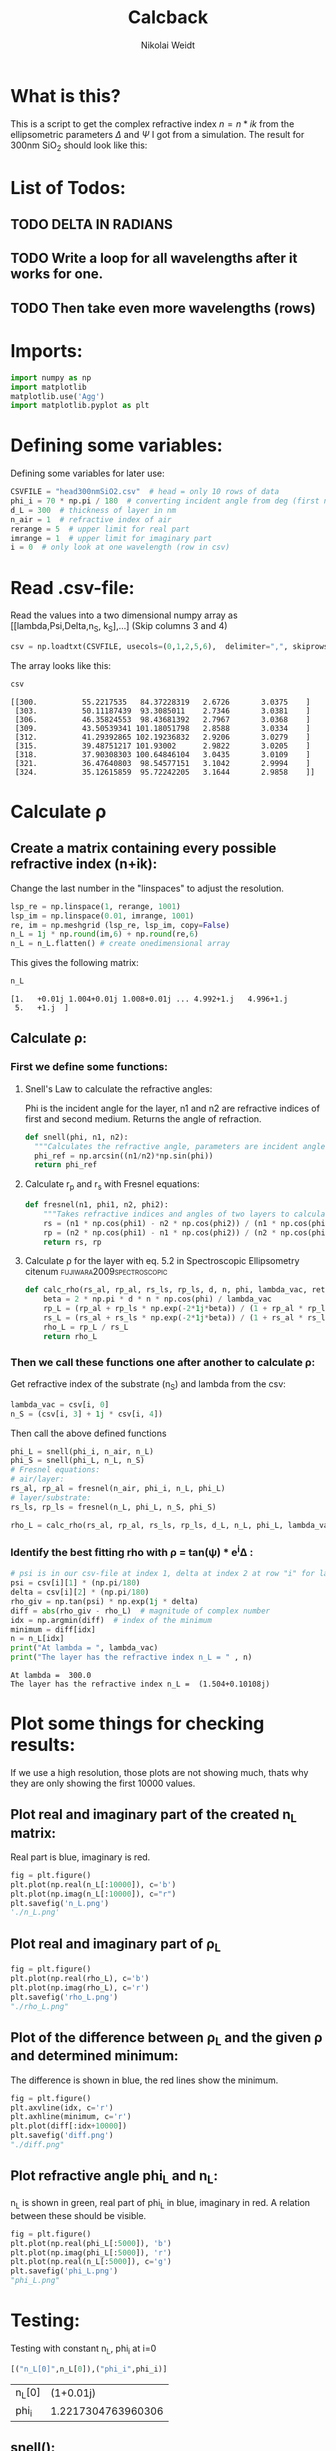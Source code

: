 #+TITLE: Calcback
#+AUTHOR: Nikolai Weidt
#+Email: weidtn@gmail.com
#+PROPERTY: header-args:python :session *python*
#+PROPERTY: cache yes
#+PROPERTY: latexpreview inlineimages
#+PROPERTY: attr_html:width 600px
#+options: toc:2
#+latex_header: \usepackage{float}
#+PANDOC_OPTIONS: pdf-engine:xelatex


* What is this?
This is a script to get the complex refractive index $n = n * ik$ from the ellipsometric parameters $\Delta$ and $\Psi$ I got from a simulation.
The result for 300nm SiO_2 should look like this:

#+CAPTION: Refractive index should look like this
#+NAME: sio2
#+attr_latex: :width \textwidth
#+attr_html: :width 500
#+attr_org: :width 500
[[./RefractiveIndexSiO2.png]]
* List of Todos:

** TODO DELTA IN RADIANS
** TODO Write a loop for all wavelengths after it works for one.
** TODO Then take even more wavelengths (rows)
* Imports:
#+BEGIN_SRC python :results output silent :tangle yes
  import numpy as np
  import matplotlib
  matplotlib.use('Agg')
  import matplotlib.pyplot as plt
#+END_SRC 

* Defining some variables:
Defining some variables for later use:

#+BEGIN_SRC python :results output silent :tangle yes
  CSVFILE = "head300nmSiO2.csv"  # head = only 10 rows of data
  phi_i = 70 * np.pi / 180  # converting incident angle from deg (first number) to rad
  d_L = 300  # thickness of layer in nm
  n_air = 1  # refractive index of air
  rerange = 5  # upper limit for real part
  imrange = 1  # upper limit for imaginary part
  i = 0  # only look at one wavelength (row in csv)
#+END_SRC

* Read .csv-file:
Read the values into a two dimensional numpy array as [[lambda,Psi,Delta,n_S, k_S],...] (Skip columns 3 and 4)
  
#+BEGIN_SRC python :results output silent :tangle yes
csv = np.loadtxt(CSVFILE, usecols=(0,1,2,5,6),  delimiter=",", skiprows=1)
#+END_SRC

:DEBUG:
The array looks like this:
#+BEGIN_SRC python :results value verbatim :exports both
csv
#+END_SRC

#+RESULTS:
: [[300.          55.2217535   84.37228319   2.6726       3.0375    ]
:  [303.          50.11187439  93.3085011    2.7346       3.0381    ]
:  [306.          46.35824553  98.43681392   2.7967       3.0368    ]
:  [309.          43.50539341 101.18051798   2.8588       3.0334    ]
:  [312.          41.29392865 102.19236832   2.9206       3.0279    ]
:  [315.          39.48751217 101.93002      2.9822       3.0205    ]
:  [318.          37.90308303 100.64846104   3.0435       3.0109    ]
:  [321.          36.47640803  98.54577151   3.1042       2.9994    ]
:  [324.          35.12615859  95.72242205   3.1644       2.9858    ]]
:END:

* Calculate \rho
** Create a matrix containing every possible refractive index (n+ik):

Change the last number in the "linspaces" to adjust the resolution.

#+BEGIN_SRC python :results silent :tangle yes
  lsp_re = np.linspace(1, rerange, 1001)
  lsp_im = np.linspace(0.01, imrange, 1001)
  re, im = np.meshgrid (lsp_re, lsp_im, copy=False)
  n_L = 1j * np.round(im,6) + np.round(re,6)
  n_L = n_L.flatten() # create onedimensional array
#+END_SRC

:DEBUG:
This gives the following matrix:
#+BEGIN_SRC python :results value verbatim :exports both :tangle no
  n_L
#+END_SRC

#+RESULTS:
: [1.   +0.01j 1.004+0.01j 1.008+0.01j ... 4.992+1.j   4.996+1.j
:  5.   +1.j  ]

:END:

** Calculate \rho: 
*** First we define some functions:
**** Snell's Law to calculate the refractive angles:
Phi is the incident angle for the layer, n1 and n2 are refractive indices of first and second medium. Returns the angle of refraction.

#+CAPTION: Snell's Law
#+NAME: fig:snell
#+ATTR_ORG: :width 500
#+ATTR_HTML: :width 500
#+ATTR_LATEX: :width \textwidth
#+ATTR_LATEX: :placement [H]
[[./snell.jpg]]
#+BEGIN_SRC python :results silent :tangle yes
  def snell(phi, n1, n2):
    """Calculates the refractive angle, parameters are incident angle phi, refractive index of first medium n1 and of second medium n2"""
    phi_ref = np.arcsin((n1/n2)*np.sin(phi))
    return phi_ref
#+END_SRC   


**** Calculate r_p and r_s with Fresnel equations:
#+BEGIN_SRC python :results silent :tangle yes
  def fresnel(n1, phi1, n2, phi2):
      """Takes refractive indices and angles of two layers to calculate the amplitude reflection coefficients"""
      rs = (n1 * np.cos(phi1) - n2 * np.cos(phi2)) / (n1 * np.cos(phi1) + n2 * np.cos(phi2))
      rp = (n2 * np.cos(phi1) - n1 * np.cos(phi2)) / (n2 * np.cos(phi1) + n1 * np.cos(phi2))
      return rs, rp
#+END_SRC


**** Calculate \rho for the layer with eq. 5.2 in Spectroscopic Ellipsometry citenum:fujiwara2009spectroscopic:
#+BEGIN_SRC python :results silent :tangle yes
  def calc_rho(rs_al, rp_al, rs_ls, rp_ls, d, n, phi, lambda_vac, returnbeta=False):
      beta = 2 * np.pi * d * n * np.cos(phi) / lambda_vac
      rp_L = (rp_al + rp_ls * np.exp(-2*1j*beta)) / (1 + rp_al * rp_ls * np.exp(-2 * 1j * beta))
      rs_L = (rs_al + rs_ls * np.exp(-2*1j*beta)) / (1 + rs_al * rs_ls * np.exp(-2 * 1j * beta))
      rho_L = rp_L / rs_L
      return rho_L
#+END_SRC


*** Then we call these functions one after another to calculate \rho:
Get refractive index of the substrate (n_S) and lambda from the csv:
#+BEGIN_SRC python :results output silent :tangle yes
  lambda_vac = csv[i, 0]
  n_S = (csv[i, 3] + 1j * csv[i, 4])
#+END_SRC

Then call the above defined functions
#+BEGIN_SRC python :results output :tangle yes
  phi_L = snell(phi_i, n_air, n_L)
  phi_S = snell(phi_L, n_L, n_S)
  # Fresnel equations:
  # air/layer:
  rs_al, rp_al = fresnel(n_air, phi_i, n_L, phi_L)
  # layer/substrate:
  rs_ls, rp_ls = fresnel(n_L, phi_L, n_S, phi_S)

  rho_L = calc_rho(rs_al, rp_al, rs_ls, rp_ls, d_L, n_L, phi_L, lambda_vac)
#+END_SRC

#+RESULTS:

:DEBUG:
#+BEGIN_SRC python :results value scalar :tangle no :exports none
  # lambda_vac
  # phi_L
  # phi_S
  # rs_al
  # rp_al
  # rs_ls
  # rp_ls
  type(rho_L)
  # csv[:,0] # list of lambdas
#+END_SRC

#+RESULTS:
: <class 'numpy.ndarray'>

:END:


*** Identify the best fitting rho with \rho = tan(\psi) * e^i\Delta :

#+BEGIN_SRC python :results output :exports both :tangle yes
  # psi is in our csv-file at index 1, delta at index 2 at row "i" for lambda
  psi = csv[i][1] * (np.pi/180)
  delta = csv[i][2] * (np.pi/180)
  rho_giv = np.tan(psi) * np.exp(1j * delta)
  diff = abs(rho_giv - rho_L)  # magnitude of complex number
  idx = np.argmin(diff)  # index of the minimum
  minimum = diff[idx]
  n = n_L[idx]
  print("At lambda = ", lambda_vac)
  print("The layer has the refractive index n_L = " , n)
#+END_SRC

#+RESULTS:
: At lambda =  300.0
: The layer has the refractive index n_L =  (1.504+0.10108j)

* Plot some things for checking results:

If we use a high resolution, those plots are not showing much, thats why they are only showing the first 10000 values.
** Plot real and imaginary part of the created n_L matrix:

Real part is blue, imaginary is red.

#+BEGIN_SRC python :results file :tangle no :exports both
  fig = plt.figure()
  plt.plot(np.real(n_L[:10000]), c='b')
  plt.plot(np.imag(n_L[:10000]), c="r")
  plt.savefig('n_L.png')
  './n_L.png'

#+END_SRC

#+RESULTS:
[[file:./n_L.png]]

** Plot real and imaginary part of \rho_L

#+BEGIN_SRC python :results file :tangle no :exports both 
  fig = plt.figure()
  plt.plot(np.real(rho_L), c='b')
  plt.plot(np.imag(rho_L), c='r')
  plt.savefig('rho_L.png')
  "./rho_L.png"
#+END_SRC

#+RESULTS:
[[file:./rho_L.png]]

** Plot of the difference between \rho_L and the given \rho and determined minimum:

The difference is shown in blue, the red lines show the minimum.

#+BEGIN_SRC python :results file :tangle no :exports both 
  fig = plt.figure()
  plt.axvline(idx, c='r')
  plt.axhline(minimum, c='r')
  plt.plot(diff[:idx+10000])
  plt.savefig('diff.png')
  "./diff.png"
#+END_SRC

#+RESULTS:
[[file:./diff.png]]

** Plot refractive angle phi_L and n_L:

n_L is shown in green, real part of phi_L in blue, imaginary in red. 
A relation between these should be visible.

#+BEGIN_SRC python :results file :tangle no :exports both 
  fig = plt.figure()
  plt.plot(np.real(phi_L[:5000]), 'b')
  plt.plot(np.imag(phi_L[:5000]), 'r')
  plt.plot(np.real(n_L[:5000]), c='g')
  plt.savefig('phi_L.png')
  "phi_L.png"
#+END_SRC

#+RESULTS:
[[file:phi_L.png]]


* Testing: 

Testing with constant n_L, phi_i at i=0
  #+BEGIN_SRC python :results table :export none
   [("n_L[0]",n_L[0]),("phi_i",phi_i)]
  #+END_SRC

  #+RESULTS:
  | n_L[0] |          (1+0.01j) |
  | phi_i  | 1.2217304763960306 |

** snell():

#+BEGIN_SRC python :results value :export both
  phi_Ltest = snell(phi_i, n_air, n_L[0])
  phi_Ltest
#+END_SRC

#+RESULTS:
| 1.2204293562148987-0.02737077533152331j |
should be: (1.220429-0.02737074 i)

#+BEGIN_SRC python :export both
("n_S",n_S)
#+END_SRC

#+RESULTS:
| n_S | (2.6726+3.0375j) |

#+BEGIN_SRC python :exports both :results value
  phi_Stest = snell(1.220429-0.0273775j,n_L[0],n_S)
  phi_Stest
#+END_SRC

#+RESULTS:
| 0.15167146706201226-0.1754944190504326j |
should be: (0.151671-0.175494i)

  
  
** fresnel():

  # Fresnel equations:
  # air/layer:
  rs_al, rp_al = fresnel(n_air, phi_i, n_L, phi_L)
  # layer/substrate:
  rs_ls, rp_ls = fresnel(n_L, phi_L, n_S, phi_S)

#+BEGIN_SRC python :export both :results value
  rs_altest, rp_altest = fresnel(n_air, phi_i, n_L[0], phi_Ltest)
  rs_altest
#+END_SRC

#+RESULTS:
| -0.0033999254327574746-0.04239424576449757j |
should be: (-0.003398-0.04239i)
#+BEGIN_SRC python :export both :results value
rp_altest
#+END_SRC

#+RESULTS:
| -0.0033473348657266995-0.03238064466694647j |
should be: 

#+BEGIN_SRC python :export both :results value
  rs_lstest, rp_lstest = fresnel(n_L[0], phi_Ltest, n_S, phi_Stest)
  rs_lstest
#+END_SRC

#+RESULTS:
| -0.8814233130816392-0.10701715470726722j |

#+BEGIN_SRC python
rp_lstest
#+END_SRC

#+RESULTS:
| 0.1977200465339483+0.4600671830365366j |

** calc_rho():

rho_L = calc_rho(rs_al, rp_al, rs_ls, rp_ls, d_L, n_L, lambda_vac)
 Just copied this from above with beta returned 
#+BEGIN_SRC python :results silent :tangle yes
  def calc_rhotest(rs_al, rp_al, rs_ls, rp_ls, d, n, phi, lambda_vac):
      beta = 2 * np.pi * d * n * np.cos(phi) / lambda_vac
      rp_L = (rp_al + rp_ls * np.exp(-2*1j*beta)) / (1 + rp_al * rp_ls * np.exp(-2 * 1j * beta))
      rs_L = (rs_al + rs_ls * np.exp(-2*1j*beta)) / (1 + rs_al * rs_ls * np.exp(-2 * 1j * beta))
      rho_L = rp_L / rs_L
      return rho_L, beta
#+END_SRC

  #+BEGIN_SRC python :export both :results value  
    rhotest, betatest = calc_rhotest(rs_altest, rp_altest, rs_lstest, rp_lstest, 300, n_L[0], phi_Ltest, lambda_vac)
    betatest
  #+END_SRC

  #+RESULTS:
  | 2.1558486861854713+0.18312239563626334j |
  should be: 2.1558487+0.18312240i
  
 #+BEGIN_SRC python :export both :results value
   rhotest 
 #+END_SRC 

 #+RESULTS:
 | -0.2562015784819146-0.456331697173584j |

*  bibliography:forschungspraktikum.bib
